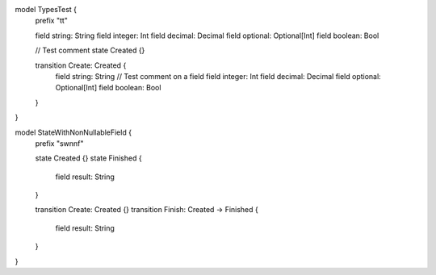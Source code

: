 model TypesTest {
    prefix "tt"

    field string: String
    field integer: Int
    field decimal: Decimal
    field optional: Optional[Int]
    field boolean: Bool

    // Test comment
    state Created {}

    transition Create: Created {
        field string: String // Test comment on a field
        field integer: Int
        field decimal: Decimal
        field optional: Optional[Int]
        field boolean: Bool
    }
}

model StateWithNonNullableField {
    prefix "swnnf"

    state Created {}
    state Finished {
        field result: String
    }

    transition Create: Created {}
    transition Finish: Created -> Finished {
        field result: String
    }
}